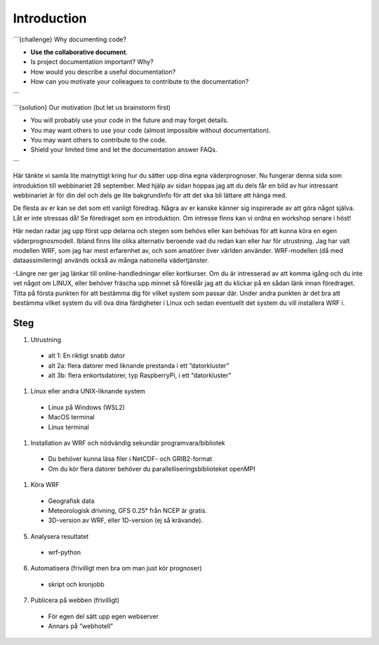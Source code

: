 
Introduction
============

```{challenge} Why documenting code?

- **Use the collaborative document**.
- Is project documentation important? Why?
- How would you describe a useful documentation?
- How can you motivate your colleagues to contribute to the documentation?
```

```{solution} Our motivation (but let us brainstorm first)

- You will probably use your code in the future and may forget details.
- You may want others to use your code (almost impossible without documentation).
- You may want others to contribute to the code.
- Shield your limited time and let the documentation answer FAQs.
```

Här tänkte vi samla lite matnyttigt kring hur du sätter upp dina egna väderprognoser. Nu fungerar denna sida som introduktion till webbinariet 28 september. Med hjälp av sidan hoppas jag att du dels får en bild av hur intressant webbinariet är för din del och dels ge lite bakgrundinfo för att det ska bli lättare att hänga med.

De flesta av er kan se det som ett vanligt föredrag. Några av er kanske känner sig inspirerade av att göra något själva. Låt er inte stressas då! Se föredraget som en introduktion. Om intresse finns kan vi ordna en workshop senare i höst!

Här nedan radar jag upp först upp delarna och stegen som behövs eller kan behövas för att kunna köra en egen väderprognosmodell. Ibland finns lite olika alternativ beroende vad du redan kan eller har för utrustning. Jag har valt modellen WRF, som jag har mest erfarenhet av, och som amatörer över världen använder. WRF-modellen (då med dataassimilering) används också av många nationella vädertjänster.

-Längre ner ger jag länkar till online-handledningar eller kortkurser. Om du är intresserad av att komma igång och du inte vet något om LINUX, eller behöver fräscha upp minnet så föreslår jag att du klickar på en sådan länk innan föredraget. Titta på första punkten för att bestämma dig för vilket system som passar där. Under andra punkten är det bra att bestämma vilket system du vill öva dina färdigheter i Linux och sedan eventuellt det system du vill installera WRF i.


Steg
----------


#. Utrustning

  - alt 1: En riktigt snabb dator
  - alt 2a: flera datorer med liknande prestanda i ett ”datorkluster”
  - alt 3b: flera enkortsdatorer, typ RaspberryPi, i ett ”datorkluster”
    
#. Linux eller andra UNIX-liknande system
  
  - Linux på Windows (WSL2)
  - MacOS terminal
  - Linux terminal

#. Installation av WRF och nödvändig sekundär programvara/bibliotek

  - Du behöver kunna läsa filer i NetCDF- och GRIB2-format
  - Om du kör flera datorer behöver du parallelliseringsbiblioteket openMPI
 
#.  Köra WRF

  - Geografisk data
  - Meteorologisk drivning, GFS 0.25° från NCEP är gratis.
  - 3D-version av WRF, eller 1D-version (ej så krävande).

5. Analysera resultatet

  - wrf-python

6. Automatisera (frivilligt men bra om man just kör prognoser)

  - skript och kronjobb

7. Publicera på webben (frivilligt)

  - För egen del sätt upp egen webserver
  - Annars på ”webhotell”
